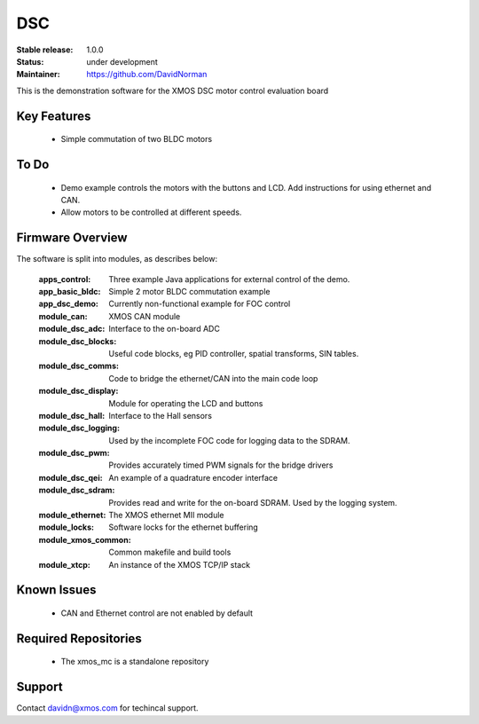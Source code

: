 DSC
.......

:Stable release:  1.0.0

:Status:  under development

:Maintainer: https://github.com/DavidNorman


This is the demonstration software for the XMOS DSC motor control evaluation board

Key Features
============

   * Simple commutation of two BLDC motors

To Do
=====

   * Demo example controls the motors with the buttons and LCD.  Add instructions for using
     ethernet and CAN.

   * Allow motors to be controlled at different speeds.

Firmware Overview
=================

The software is split into modules, as describes below:

   :apps_control: Three example Java applications for external control of the demo.
   :app_basic_bldc: Simple 2 motor BLDC commutation example
   :app_dsc_demo: Currently non-functional example for FOC control
   :module_can: XMOS CAN module
   :module_dsc_adc: Interface to the on-board ADC
   :module_dsc_blocks: Useful code blocks, eg PID controller, spatial transforms, SIN tables.
   :module_dsc_comms: Code to bridge the ethernet/CAN into the main code loop
   :module_dsc_display: Module for operating the LCD and buttons
   :module_dsc_hall: Interface to the Hall sensors
   :module_dsc_logging: Used by the incomplete FOC code for logging data to the SDRAM.
   :module_dsc_pwm: Provides accurately timed PWM signals for the bridge drivers
   :module_dsc_qei: An example of a quadrature encoder interface
   :module_dsc_sdram: Provides read and write for the on-board SDRAM.  Used by the logging system.
   :module_ethernet: The XMOS ethernet MII module
   :module_locks: Software locks for the ethernet buffering
   :module_xmos_common: Common makefile and build tools
   :module_xtcp: An instance of the XMOS TCP/IP stack


Known Issues
============

   * CAN and Ethernet control are not enabled by default

Required Repositories
================

   * The xmos_mc is a standalone repository

Support
=======

Contact davidn@xmos.com for techincal support.



